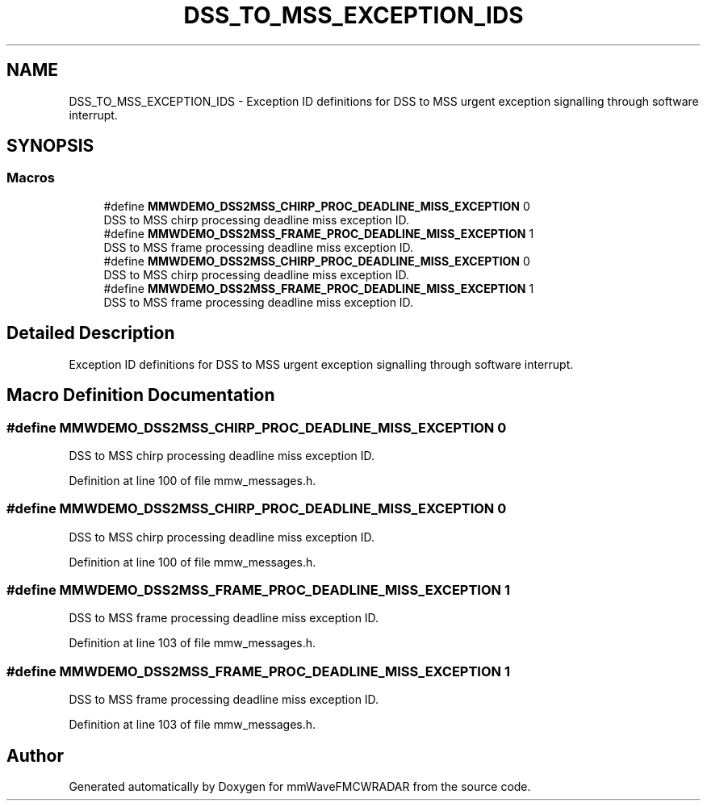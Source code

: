 .TH "DSS_TO_MSS_EXCEPTION_IDS" 3 "Wed May 20 2020" "Version 1.0" "mmWaveFMCWRADAR" \" -*- nroff -*-
.ad l
.nh
.SH NAME
DSS_TO_MSS_EXCEPTION_IDS \- Exception ID definitions for DSS to MSS urgent exception signalling through software interrupt\&.  

.SH SYNOPSIS
.br
.PP
.SS "Macros"

.in +1c
.ti -1c
.RI "#define \fBMMWDEMO_DSS2MSS_CHIRP_PROC_DEADLINE_MISS_EXCEPTION\fP   0"
.br
.RI "DSS to MSS chirp processing deadline miss exception ID\&. "
.ti -1c
.RI "#define \fBMMWDEMO_DSS2MSS_FRAME_PROC_DEADLINE_MISS_EXCEPTION\fP   1"
.br
.RI "DSS to MSS frame processing deadline miss exception ID\&. "
.ti -1c
.RI "#define \fBMMWDEMO_DSS2MSS_CHIRP_PROC_DEADLINE_MISS_EXCEPTION\fP   0"
.br
.RI "DSS to MSS chirp processing deadline miss exception ID\&. "
.ti -1c
.RI "#define \fBMMWDEMO_DSS2MSS_FRAME_PROC_DEADLINE_MISS_EXCEPTION\fP   1"
.br
.RI "DSS to MSS frame processing deadline miss exception ID\&. "
.in -1c
.SH "Detailed Description"
.PP 
Exception ID definitions for DSS to MSS urgent exception signalling through software interrupt\&. 


.SH "Macro Definition Documentation"
.PP 
.SS "#define MMWDEMO_DSS2MSS_CHIRP_PROC_DEADLINE_MISS_EXCEPTION   0"

.PP
DSS to MSS chirp processing deadline miss exception ID\&. 
.PP
Definition at line 100 of file mmw_messages\&.h\&.
.SS "#define MMWDEMO_DSS2MSS_CHIRP_PROC_DEADLINE_MISS_EXCEPTION   0"

.PP
DSS to MSS chirp processing deadline miss exception ID\&. 
.PP
Definition at line 100 of file mmw_messages\&.h\&.
.SS "#define MMWDEMO_DSS2MSS_FRAME_PROC_DEADLINE_MISS_EXCEPTION   1"

.PP
DSS to MSS frame processing deadline miss exception ID\&. 
.PP
Definition at line 103 of file mmw_messages\&.h\&.
.SS "#define MMWDEMO_DSS2MSS_FRAME_PROC_DEADLINE_MISS_EXCEPTION   1"

.PP
DSS to MSS frame processing deadline miss exception ID\&. 
.PP
Definition at line 103 of file mmw_messages\&.h\&.
.SH "Author"
.PP 
Generated automatically by Doxygen for mmWaveFMCWRADAR from the source code\&.
